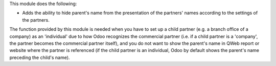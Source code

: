 This module does the following:

* Adds the ability to hide parent's name from the presentation of the partners' names according to the settings of the partners.

The function provided by this module is needed when you have to set up a child partner
(e.g. a branch office of a company) as an 'individual' due to how Odoo recognizes the
commercial partner (i.e. if a child partner is a 'company', the partner becomes the
commercial partner itself), and you do not want to show the parent's name in QWeb report
or website where the partner is referenced (if the child partner is an individual, Odoo
by default shows the parent's name preceding the child's name).

